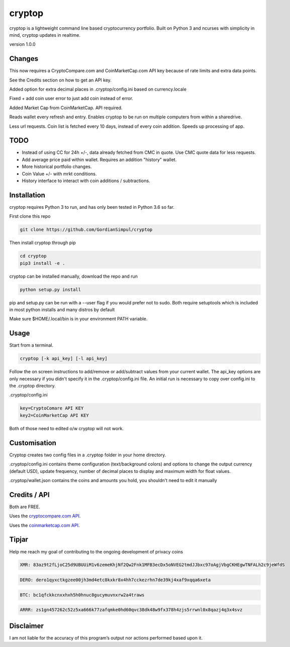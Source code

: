 cryptop
=======
cryptop is a lightweight command line based cryptocurrency portfolio.
Built on Python 3 and ncurses with simplicity in mind, cryptop updates in realtime.

.. image:: img\cryptop.png

version 1.0.0

Changes
------------

This now requires a CryptoCompare.com and CoinMarketCap.com API key because of rate limits and extra data points.

See the Credits section on how to get an API key.

Added option for extra decimal places in .cryptop/config.ini based on currency.locale

Fixed + add coin user error to just add coin instead of error.

Added Market Cap from CoinMarketCap. API required.

Reads wallet every refresh and entry. Enables cryptop to be run on multiple computers from within a sharedrive.

Less url requests. Coin list is fetched every 10 days, instead of 
every coin addition. Speeds up processing of app.


TODO
------------

* Instead of using CC for 24h +/-, data already fetched from CMC in quote. Use CMC quote data for less requests.
* Add average price paid within wallet. Requires an addition "history" wallet.
* More historical portfolio changes.
* Coin Value +/- with mrkt conditions.
* History interface to interact with coin additions / subtractions.


Installation
------------

cryptop requires Python 3 to run, and has only been tested in Python 3.6 so far.

First clone this repo

.. code:: bash

    git clone https://github.com/GordianSimpul/cryptop

Then install cryptop through pip

.. code:: bash

    cd cryptop
    pip3 install -e .

cryptop can be installed manually, download the repo and run

.. code:: bash

    python setup.py install

pip and setup.py can be run with a --user flag if you would prefer not to sudo. Both require setuptools which is included in most python installs and many distros by default

Make sure $HOME/.local/bin is in your environment PATH variable. 

Usage
-----

Start from a terminal.

.. code:: bash

    cryptop [-k api_key] [-l api_key]

Follow the on screen instructions to add/remove or add/subtract values from your current wallet. The api_key options are only necessary if you didn't specify it in the .cryptop/config.ini file. An initial run is necessary to copy over config.ini to the .cryptop directory. 

.cryptop/config.ini

.. code:: bash

    key=CryptoComare API KEY
    key2=CoinMarketCap API KEY

Both of those need to edited o/w cryptop will not work.

Customisation
-------------

Cryptop creates two config files in a .cryptop folder in your home directory.

.cryptop/config.ini contains theme configuration (text/background colors) and
options to change the output currency (default USD), update frequency, number of decimal places to display and maximum width for float values.

.cryptop/wallet.json contains the coins and amounts you hold, you shouldn't need to edit it manually

Credits / API
-------------

Both are FREE.

Uses the `cryptocompare.com API
<http://www.cryptocompare.com/>`_.

Uses the `coinmarketcap.com API
<https://coinmarketcap.com/api>`_.

Tipjar
-------------

Help me reach my goal of contributing to the ongoing development of privacy coins

.. code:: bash

    XMR: 83az9t2fLjoC25d9UBUUiM1v6zemeKhjNf2Qw2Fnk1MFB3ecDx5oNVEG2tmdJJbxc97oAgjVbgCKHEgwTNFALh2c9jeWfdS

.. code:: bash

    DERO: dero1qyxctkgzee00jh3md4etc8kxkr8x4hh7cckezrhn7de39kj4xaf9xqqa6xeta

.. code:: bash

    BTC: bc1qfckkcnxxhxh5h0hnuc8gucymuvnxrw2a4traws

.. code:: bash
    
    ARRR: zs1gn457262c52z5xa666k77zafqmke0hd60qvc38dk48w9fx378h4zjs5rrwnl0x8qazj4q3x4svz



Disclaimer
----------

I am not liable for the accuracy of this program’s output nor actions
performed based upon it.
